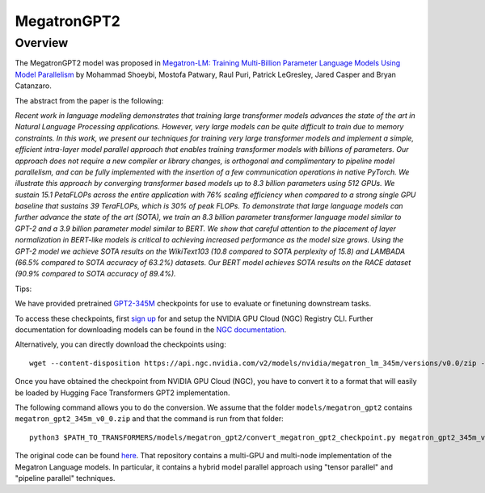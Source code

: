 .. 
    Copyright 2020 The HuggingFace Team. All rights reserved.

    Copyright 2021 NVIDIA Corporation

    Licensed under the Apache License, Version 2.0 (the "License"); you may not use this file except in compliance with
    the License. You may obtain a copy of the License at

        http://www.apache.org/licenses/LICENSE-2.0

    Unless required by applicable law or agreed to in writing, software distributed under the License is distributed on
    an "AS IS" BASIS, WITHOUT WARRANTIES OR CONDITIONS OF ANY KIND, either express or implied. See the License for the
    specific language governing permissions and limitations under the License.

MegatronGPT2
-----------------------------------------------------------------------------------------------------------------------

Overview
~~~~~~~~~~~~~~~~~~~~~~~~~~~~~~~~~~~~~~~~~~~~~~~~~~~~~~~~~~~~~~~~~~~~~~~~~~~~~~~~~~~~~~~~~~~~~~~~~~~~~~~~~~~~~~~~~~~~~~~

The MegatronGPT2 model was proposed in `Megatron-LM: Training Multi-Billion
Parameter Language Models Using Model Parallelism
<https://arxiv.org/abs/1909.08053>`__  by Mohammad Shoeybi, Mostofa Patwary,
Raul Puri, Patrick LeGresley, Jared Casper and Bryan Catanzaro.

The abstract from the paper is the following:

*Recent work in language modeling demonstrates that training large transformer
models advances the state of the art in Natural Language Processing
applications. However, very large models can be quite difficult to train due to
memory constraints. In this work, we present our techniques for training very
large transformer models and implement a simple, efficient intra-layer model
parallel approach that enables training transformer models with billions of
parameters. Our approach does not require a new compiler or library changes, is
orthogonal and complimentary to pipeline model parallelism, and can be fully
implemented with the insertion of a few communication operations in native
PyTorch. We illustrate this approach by converging transformer based models up
to 8.3 billion parameters using 512 GPUs. We sustain 15.1 PetaFLOPs across the
entire application with 76% scaling efficiency when compared to a strong single
GPU baseline that sustains 39 TeraFLOPs, which is 30% of peak FLOPs. To
demonstrate that large language models can further advance the state of the art
(SOTA), we train an 8.3 billion parameter transformer language model similar to
GPT-2 and a 3.9 billion parameter model similar to BERT. We show that careful
attention to the placement of layer normalization in BERT-like models is
critical to achieving increased performance as the model size grows. Using the
GPT-2 model we achieve SOTA results on the WikiText103 (10.8 compared to SOTA
perplexity of 15.8) and LAMBADA (66.5% compared to SOTA accuracy of 63.2%)
datasets. Our BERT model achieves SOTA results on the RACE dataset (90.9%
compared to SOTA accuracy of 89.4%).*

Tips:

We have provided pretrained `GPT2-345M
<https://ngc.nvidia.com/catalog/models/nvidia:megatron_lm_345m>`__ checkpoints
for use to evaluate or finetuning downstream tasks. 

To access these checkpoints, first `sign up <https://ngc.nvidia.com/signup>`__
for and setup the NVIDIA GPU Cloud (NGC) Registry CLI. Further documentation
for downloading models can be found in the `NGC documentation
<https://docs.nvidia.com/dgx/ngc-registry-cli-user-guide/index.html#topic_6_4_1>`__.

Alternatively, you can directly download the checkpoints using::

  wget --content-disposition https://api.ngc.nvidia.com/v2/models/nvidia/megatron_lm_345m/versions/v0.0/zip -O megatron_gpt2_345m_v0_0.zip

Once you have obtained the checkpoint from NVIDIA GPU Cloud (NGC), you have to
convert it to a format that will easily be loaded by Hugging Face Transformers
GPT2 implementation. 

The following command allows you to do the conversion. We assume that the
folder ``models/megatron_gpt2`` contains ``megatron_gpt2_345m_v0_0.zip`` and
that the command is run from that folder::

  python3 $PATH_TO_TRANSFORMERS/models/megatron_gpt2/convert_megatron_gpt2_checkpoint.py megatron_gpt2_345m_v0_0.zip

The original code can be found `here
<https://github.com/NVIDIA/Megatron-LM>`__. That repository
contains a multi-GPU and multi-node implementation of the Megatron Language models. In particular,
it contains a hybrid model parallel approach using "tensor parallel" and "pipeline parallel" techniques.


